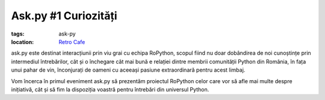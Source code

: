 Ask.py #1 Curiozități
#####################

:tags: ask-py
:location:
    `Retro Cafe <https://www.facebook.com/cafenearetro>`_

.. image:: {attach}ask-py-1-curiozități.png
   :alt: Ask.py #1 - Curiozități
   :align: center

ask.py este destinat interacțiunii prin viu grai cu echipa RoPython, scopul fiind nu doar dobândirea de noi cunoștințe prin intermediul întrebărilor, cât și o închegare cât mai bună e relației dintre membrii comunității Python din România, în fața unui pahar de vin, înconjurați de oameni cu aceeași pasiune extraordinară pentru acest limbaj.

Vom încerca în primul eveniment ask.py să prezentăm proiectul RoPython celor care vor să afle mai multe despre inițiativă, cât și să fim la dispoziția voastră pentru întrebări din universul Python.

